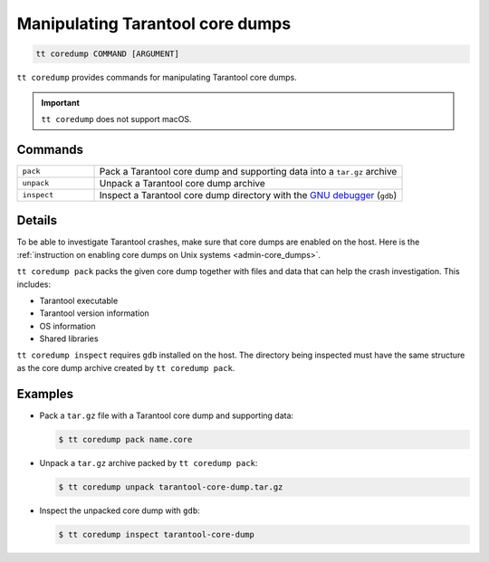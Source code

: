 .. _tt-coredump:

Manipulating Tarantool core dumps
=================================

..  code-block:: console

    tt coredump COMMAND [ARGUMENT]

``tt coredump`` provides commands for manipulating Tarantool core dumps.

..  important::

        ``tt coredump`` does not support macOS.

Commands
--------

..  container:: table

    ..  list-table::
        :widths: 20 80
        :header-rows: 0

        *   -   ``pack``
            -   Pack a Tarantool core dump and supporting data into a ``tar.gz`` archive
        *   -   ``unpack``
            -   Unpack a Tarantool core dump archive
        *   -   ``inspect``
            -   Inspect a Tarantool core dump directory with the
                `GNU debugger <https://www.sourceware.org/gdb/>`__ (``gdb``)


Details
-------

To be able to investigate Tarantool crashes, make sure that core dumps are enabled
on the host. Here is the :ref:`instruction on enabling core dumps on Unix systems <admin-core_dumps>`.

``tt coredump pack`` packs the given core dump together with files and data
that can help the crash investigation. This includes:

*   Tarantool executable
*   Tarantool version information
*   OS information
*   Shared libraries

``tt coredump inspect`` requires ``gdb`` installed on the host.
The directory being inspected must have the same structure as the core dump archive
created by ``tt coredump pack``.

Examples
--------

*   Pack a ``tar.gz`` file with a Tarantool core dump and supporting data:

    ..  code-block:: console

        $ tt coredump pack name.core


*   Unpack a ``tar.gz`` archive packed by ``tt coredump pack``:

    ..  code-block:: console

        $ tt coredump unpack tarantool-core-dump.tar.gz


*   Inspect the unpacked core dump with ``gdb``:

    ..  code-block:: console

        $ tt coredump inspect tarantool-core-dump